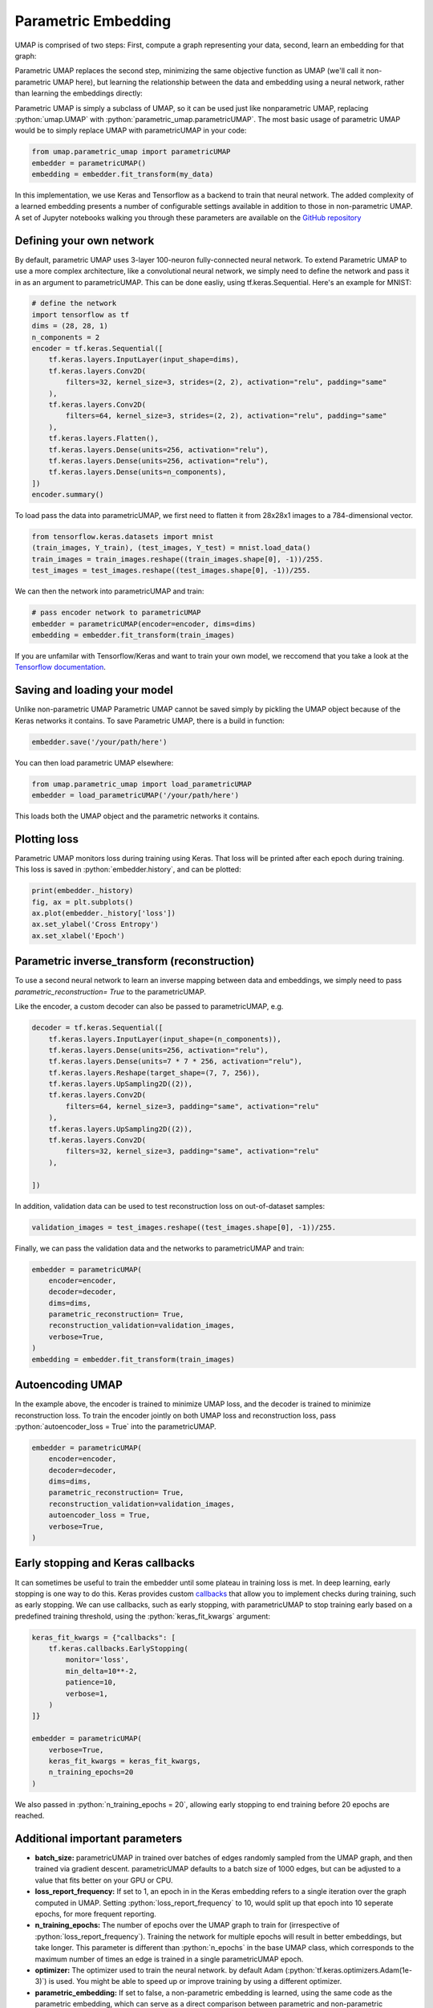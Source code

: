 Parametric Embedding
=============================

.. role:: python(code)
   :language: python
   
UMAP is comprised of two steps: First, compute a graph representing your data, second, learn an embedding for that graph:

.. image:: images/umap-only.png

Parametric UMAP replaces the second step, minimizing the same objective function as UMAP (we'll call it non-parametric UMAP here), but learning the relationship between the data and embedding using a neural network, rather than learning the embeddings directly:

.. image:: images/pumap-only.png

Parametric UMAP is simply a subclass of UMAP, so it can be used just like nonparametric UMAP, replacing :python:`umap.UMAP` with :python:`parametric_umap.parametricUMAP`. The most basic usage of parametric UMAP would be to simply replace UMAP with parametricUMAP in your code:

.. code:: python3

    from umap.parametric_umap import parametricUMAP
    embedder = parametricUMAP()
    embedding = embedder.fit_transform(my_data)

In this implementation, we use Keras and Tensorflow as a backend to train that neural network. The added complexity of a learned embedding presents a number of configurable settings available in addition to those in non-parametric UMAP. A set of Jupyter notebooks walking you through these parameters are available on the  `GitHub repository <http://github.com/lmcinnes/umap/notebooks/parametric_umap/>`_


Defining your own network
---------------------------

By default, parametric UMAP uses 3-layer 100-neuron fully-connected neural network. To extend Parametric UMAP to use a more complex architecture, like a convolutional neural network, we simply need to define the network and pass it in as an argument to parametricUMAP. This can be done easliy, using tf.keras.Sequential. Here's an example for MNIST:

.. code:: python3
    
    # define the network
    import tensorflow as tf
    dims = (28, 28, 1)
    n_components = 2
    encoder = tf.keras.Sequential([
        tf.keras.layers.InputLayer(input_shape=dims),
        tf.keras.layers.Conv2D(
            filters=32, kernel_size=3, strides=(2, 2), activation="relu", padding="same"
        ),
        tf.keras.layers.Conv2D(
            filters=64, kernel_size=3, strides=(2, 2), activation="relu", padding="same"
        ),
        tf.keras.layers.Flatten(),
        tf.keras.layers.Dense(units=256, activation="relu"),
        tf.keras.layers.Dense(units=256, activation="relu"),
        tf.keras.layers.Dense(units=n_components),
    ])
    encoder.summary()
   
To load pass the data into parametricUMAP, we first need to flatten it from 28x28x1 images to a 784-dimensional vector. 
    
.. code:: python3    

    from tensorflow.keras.datasets import mnist
    (train_images, Y_train), (test_images, Y_test) = mnist.load_data()
    train_images = train_images.reshape((train_images.shape[0], -1))/255.
    test_images = test_images.reshape((test_images.shape[0], -1))/255.


We can then the network into parametricUMAP and train:

.. code:: python3 

    # pass encoder network to parametricUMAP
    embedder = parametricUMAP(encoder=encoder, dims=dims)
    embedding = embedder.fit_transform(train_images)

If you are unfamilar with Tensorflow/Keras and want to train your own model, we reccomend that you take a look at the `Tensorflow documentation <https://www.tensorflow.org/>`_. 


Saving and loading your model
-----------------------------

Unlike non-parametric UMAP Parametric UMAP cannot be saved simply by pickling the UMAP object because of the Keras networks it contains. To save Parametric UMAP, there is a build in function:

.. code:: python3

    embedder.save('/your/path/here')
    
You can then load parametric UMAP elsewhere:

.. code:: python3

    from umap.parametric_umap import load_parametricUMAP
    embedder = load_parametricUMAP('/your/path/here')

This loads both the UMAP object and the parametric networks it contains.


Plotting loss
-------------
Parametric UMAP monitors loss during training using Keras. That loss will be printed after each epoch during training. This loss is saved in :python:`embedder.history`, and can be plotted: 

.. code:: python3
    
    print(embedder._history)
    fig, ax = plt.subplots()
    ax.plot(embedder._history['loss'])
    ax.set_ylabel('Cross Entropy')
    ax.set_xlabel('Epoch')
    
.. image:: images/umap-loss.png

Parametric inverse_transform (reconstruction)
---------------------------------------------
To use a second neural network to learn an inverse mapping between data and embeddings, we simply need to pass `parametric_reconstruction= True` to the parametricUMAP. 


Like the encoder, a custom decoder can also be passed to parametricUMAP, e.g. 

.. code:: python3

            decoder = tf.keras.Sequential([
                tf.keras.layers.InputLayer(input_shape=(n_components)),
                tf.keras.layers.Dense(units=256, activation="relu"),
                tf.keras.layers.Dense(units=7 * 7 * 256, activation="relu"),
                tf.keras.layers.Reshape(target_shape=(7, 7, 256)),
                tf.keras.layers.UpSampling2D((2)),
                tf.keras.layers.Conv2D(
                    filters=64, kernel_size=3, padding="same", activation="relu"
                ),
                tf.keras.layers.UpSampling2D((2)),
                tf.keras.layers.Conv2D(
                    filters=32, kernel_size=3, padding="same", activation="relu"
                ),

            ])
            
In addition, validation data can be used to test reconstruction loss on out-of-dataset samples:

.. code:: python3

    validation_images = test_images.reshape((test_images.shape[0], -1))/255.

Finally, we can pass the validation data and the networks to parametricUMAP and train:


.. code:: python3

            embedder = parametricUMAP(
                encoder=encoder,
                decoder=decoder,
                dims=dims,
                parametric_reconstruction= True,
                reconstruction_validation=validation_images,
                verbose=True,
            )
            embedding = embedder.fit_transform(train_images)


Autoencoding UMAP
-----------------


In the example above, the encoder is trained to minimize UMAP loss, and the decoder is trained to minimize reconstruction loss. To train the encoder jointly on both UMAP loss and reconstruction loss, pass :python:`autoencoder_loss = True` into the parametricUMAP.  


.. code:: python3

            embedder = parametricUMAP(
                encoder=encoder,
                decoder=decoder,
                dims=dims,
                parametric_reconstruction= True,
                reconstruction_validation=validation_images,
                autoencoder_loss = True,
                verbose=True,
            )


Early stopping and Keras callbacks
----------------------------------

It can sometimes be useful to train the embedder until some plateau in training loss is met. In deep learning, early stopping is one way to do this. Keras provides custom `callbacks <https://keras.io/api/callbacks/>`_ that allow you to implement checks during training, such as early stopping. We can use callbacks, such as early stopping, with parametricUMAP to stop training early based on a predefined training threshold, using the :python:`keras_fit_kwargs` argument:

.. code:: python3

    keras_fit_kwargs = {"callbacks": [
        tf.keras.callbacks.EarlyStopping(
            monitor='loss',
            min_delta=10**-2,
            patience=10,
            verbose=1,
        )
    ]}

    embedder = parametricUMAP(
        verbose=True,
        keras_fit_kwargs = keras_fit_kwargs,
        n_training_epochs=20
    )


We also passed in :python:`n_training_epochs = 20`, allowing early stopping to end training before 20 epochs are reached. 


Additional important parameters
-------------------------------

* **batch_size:** parametricUMAP in trained over batches of edges randomly sampled from the UMAP graph, and then trained via gradient descent.  parametricUMAP defaults to a batch size of 1000 edges, but can be adjusted to a value that fits better on your GPU or CPU. 
* **loss_report_frequency:** If set to 1, an epoch in in the Keras embedding refers to a single iteration over the graph computed in UMAP. Setting :python:`loss_report_frequency` to 10, would split up that epoch into 10 seperate epochs, for more frequent reporting. 
* **n_training_epochs:** The number of epochs over the UMAP graph to train for (irrespective of :python:`loss_report_frequency`). Training the network for multiple epochs will result in better embeddings, but take longer. This parameter is different than :python:`n_epochs` in the base UMAP class, which corresponds to the maximum number of times an edge is trained in a single parametricUMAP epoch. 
* **optimizer:** The optimizer used to train the neural network. by default Adam (:python:`tf.keras.optimizers.Adam(1e-3)`) is used. You might be able to speed up or improve training by using a different optimizer.
* **parametric_embedding:** If set to false, a non-parametric embedding is learned, using the same code as the parametric embedding, which can serve as a direct comparison between parametric and non-parametric embedding using the same optimizer. The parametric embeddings are performed over the entire dataset simultaneously. 


Extending the model
-------------------
You may want to customize parametric UMAP beyond what we have implemented in this package. To make it as easy as possible to tinker around with Parametric UMAP, we made a few Jupyter notebooks that show you how to extend Parametric UMAP to your own use-cases. 

* [Link coming soon] [Colab link]

Citing our work
---------------
If you use Parametric UMAP in your work, please cite our paper:

[link coming soon]